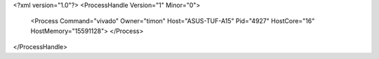 <?xml version="1.0"?>
<ProcessHandle Version="1" Minor="0">
    <Process Command="vivado" Owner="timon" Host="ASUS-TUF-A15" Pid="4927" HostCore="16" HostMemory="15591128">
    </Process>
</ProcessHandle>
